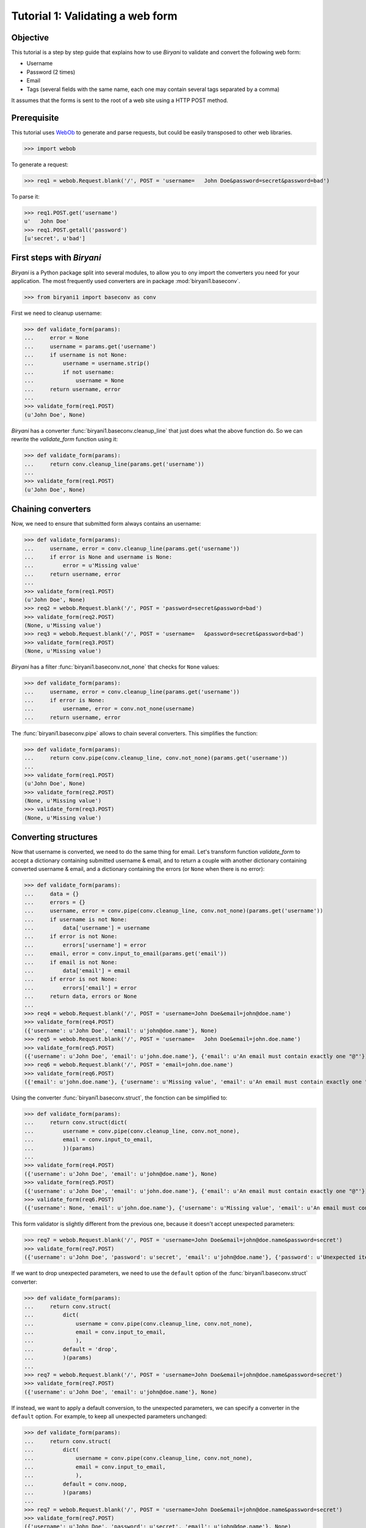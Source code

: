 *********************************
Tutorial 1: Validating a web form
*********************************


Objective
=========

This tutorial is a step by step guide that explains how to use *Biryani* to validate and convert the following web form:

* Username
* Password (2 times)
* Email
* Tags (several fields with the same name, each one may contain several tags separated by a comma)

It assumes that the forms is sent to the root of a web site using a HTTP POST method.


Prerequisite
============

This tutorial uses `WebOb <http://webob.org/>`_ to generate and parse requests, but could be easily transposed to other
web libraries.

>>> import webob

To generate a request:

>>> req1 = webob.Request.blank('/', POST = 'username=   John Doe&password=secret&password=bad')

To parse it:

>>> req1.POST.get('username')
u'   John Doe'
>>> req1.POST.getall('password')
[u'secret', u'bad']


First steps with *Biryani*
==========================

*Biryani* is a Python package split into several modules, to allow you to ony import the converters you need for your
application. The most frequently used converters are in package :mod:`biryani1.baseconv`.

>>> from biryani1 import baseconv as conv

First we need to cleanup username:

>>> def validate_form(params):
...     error = None
...     username = params.get('username')
...     if username is not None:
...         username = username.strip()
...         if not username:
...             username = None
...     return username, error
...
>>> validate_form(req1.POST)
(u'John Doe', None)

*Biryani* has a converter :func:`biryani1.baseconv.cleanup_line` that just does what the above function do.
So we can rewrite the `validate_form` function using it:

>>> def validate_form(params):
...     return conv.cleanup_line(params.get('username'))
...
>>> validate_form(req1.POST)
(u'John Doe', None)


Chaining converters
===================

Now, we need to ensure that submitted form always contains an username:

>>> def validate_form(params):
...     username, error = conv.cleanup_line(params.get('username'))
...     if error is None and username is None:
...         error = u'Missing value'
...     return username, error
...
>>> validate_form(req1.POST)
(u'John Doe', None)
>>> req2 = webob.Request.blank('/', POST = 'password=secret&password=bad')
>>> validate_form(req2.POST)
(None, u'Missing value')
>>> req3 = webob.Request.blank('/', POST = 'username=   &password=secret&password=bad')
>>> validate_form(req3.POST)
(None, u'Missing value')

*Biryani* has a filter :func:`biryani1.baseconv.not_none` that checks for ``None`` values:

>>> def validate_form(params):
...     username, error = conv.cleanup_line(params.get('username'))
...     if error is None:
...         username, error = conv.not_none(username)
...     return username, error

The :func:`biryani1.baseconv.pipe` allows to chain several converters. This simplifies the function:

>>> def validate_form(params):
...     return conv.pipe(conv.cleanup_line, conv.not_none)(params.get('username'))
...
>>> validate_form(req1.POST)
(u'John Doe', None)
>>> validate_form(req2.POST)
(None, u'Missing value')
>>> validate_form(req3.POST)
(None, u'Missing value')


Converting structures
=====================

Now that username is converted, we need to do the same thing for email. Let's transform function `validate_form` to
accept a dictionary containing submitted username & email, and to return a couple with another dictionary containing
converted username & email, and a dictionary containing the errors (or ``None`` when there is no error):

>>> def validate_form(params):
...     data = {}
...     errors = {}
...     username, error = conv.pipe(conv.cleanup_line, conv.not_none)(params.get('username'))
...     if username is not None:
...         data['username'] = username
...     if error is not None:
...         errors['username'] = error
...     email, error = conv.input_to_email(params.get('email'))
...     if email is not None:
...         data['email'] = email
...     if error is not None:
...         errors['email'] = error
...     return data, errors or None
...
>>> req4 = webob.Request.blank('/', POST = 'username=John Doe&email=john@doe.name')
>>> validate_form(req4.POST)
({'username': u'John Doe', 'email': u'john@doe.name'}, None)
>>> req5 = webob.Request.blank('/', POST = 'username=   John Doe&email=john.doe.name')
>>> validate_form(req5.POST)
({'username': u'John Doe', 'email': u'john.doe.name'}, {'email': u'An email must contain exactly one "@"'})
>>> req6 = webob.Request.blank('/', POST = 'email=john.doe.name')
>>> validate_form(req6.POST)
({'email': u'john.doe.name'}, {'username': u'Missing value', 'email': u'An email must contain exactly one "@"'})

Using the converter :func:`biryani1.baseconv.struct`, the fonction can be simplified to:

>>> def validate_form(params):
...     return conv.struct(dict(
...         username = conv.pipe(conv.cleanup_line, conv.not_none),
...         email = conv.input_to_email,
...         ))(params)
...
>>> validate_form(req4.POST)
({'username': u'John Doe', 'email': u'john@doe.name'}, None)
>>> validate_form(req5.POST)
({'username': u'John Doe', 'email': u'john.doe.name'}, {'email': u'An email must contain exactly one "@"'})
>>> validate_form(req6.POST)
({'username': None, 'email': u'john.doe.name'}, {'username': u'Missing value', 'email': u'An email must contain exactly one "@"'})

This form validator is slightly different from the previous one, because it doesn't accept unexpected parameters:

>>> req7 = webob.Request.blank('/', POST = 'username=John Doe&email=john@doe.name&password=secret')
>>> validate_form(req7.POST)
({'username': u'John Doe', 'password': u'secret', 'email': u'john@doe.name'}, {'password': u'Unexpected item'})

If we want to drop unexpected parameters, we need to use the ``default`` option of the :func:`biryani1.baseconv.struct`
converter:

>>> def validate_form(params):
...     return conv.struct(
...         dict(
...             username = conv.pipe(conv.cleanup_line, conv.not_none),
...             email = conv.input_to_email,
...             ),
...         default = 'drop',
...         )(params)
...
>>> req7 = webob.Request.blank('/', POST = 'username=John Doe&email=john@doe.name&password=secret')
>>> validate_form(req7.POST)
({'username': u'John Doe', 'email': u'john@doe.name'}, None)

If instead, we want to apply a default conversion, to the unexpected parameters, we can specify a converter in the
``default`` option. For example, to keep all unexpected parameters unchanged:

>>> def validate_form(params):
...     return conv.struct(
...         dict(
...             username = conv.pipe(conv.cleanup_line, conv.not_none),
...             email = conv.input_to_email,
...             ),
...         default = conv.noop,
...         )(params)
...
>>> req7 = webob.Request.blank('/', POST = 'username=John Doe&email=john@doe.name&password=secret')
>>> validate_form(req7.POST)
({'username': u'John Doe', 'password': u'secret', 'email': u'john@doe.name'}, None)


Using custom converters and filters
===================================

For the password, we need to ensure that it is present twice in submitted form and that both values are the same.
Let's add it to our function:

>>> def validate_form(params):
...     data, errors = conv.struct(
...         dict(
...             username = conv.pipe(conv.cleanup_line, conv.not_none),
...             email = conv.input_to_email,
...             ),
...         default = 'drop',
...         )(params)
...     passwords = params.getall('password')
...     if len(passwords) == 2 and passwords[0] == passwords[1]:
...         data['password'] = passwords[0]
...     else:
...         if errors is None:
...             errors = {}
...         errors['password'] = u'Password mismatch'
...         data['password'] = passwords # Return the erroneous values of password to show the error.
...     return data, errors
...
>>> req8 = webob.Request.blank('/', POST = 'username=   John Doe&password=secret&password=secret')
>>> validate_form(req8.POST)
({'username': u'John Doe', 'password': u'secret', 'email': None}, None)
>>> req1 = webob.Request.blank('/', POST = 'username=   John Doe&password=secret&password=bad')
>>> validate_form(req1.POST)
({'username': u'John Doe', 'password': [u'secret', u'bad'], 'email': None}, {'password': u'Password mismatch'})
>>> req9 = webob.Request.blank('/', POST = 'username=   John Doe&password=secret')
>>> validate_form(req9.POST)
({'username': u'John Doe', 'password': [u'secret'], 'email': None}, {'password': u'Password mismatch'})

In *Biryani*, there is no filter that checks that there is two passwords and that they are equal.
But we can easily write one using :func:`biryani1.baseconv.test`:

>>> test_passwords = conv.test(lambda passwords: len(passwords) == 2 and passwords[0] == passwords[1])
...
>>> test_passwords([u'secret', u'secret'])
([u'secret', u'secret'], None)
>>> test_passwords([u'secret', u'bad'])
([u'secret', u'bad'], u'Test failed')
>>> test_passwords([u'secret'])
([u'secret'], u'Test failed')

We can improve the error message of our test:

>>> test_passwords = conv.test(lambda passwords: len(passwords) == 2 and passwords[0] == passwords[1],
...     error = u'Password mismatch')
...
>>> test_passwords([u'secret', u'secret'])
([u'secret', u'secret'], None)
>>> test_passwords([u'secret', u'bad'])
([u'secret', u'bad'], u'Password mismatch')

But, when no password is given, we don't want to compare them. Currently, we obtain:

>>> test_passwords(None)
(None, None)

But:

>>> test_passwords([])
([], u'Password mismatch')

So we add the :func:`biryani1.baseconv.empty_to_none` converter to convert an empty list of password to ``None``:

>>> test_passwords = conv.pipe(
...     conv.empty_to_none,
...     conv.test(lambda passwords: len(passwords) == 2 and passwords[0] == passwords[1]),
...     )
...
>>> test_passwords([u'secret', u'secret'])
([u'secret', u'secret'], None)
>>> test_passwords([u'secret', u'bad'])
([u'secret', u'bad'], u'Test failed')
>>> test_passwords([u'secret'])
([u'secret'], u'Test failed')
>>> test_passwords(None)
(None, None)
>>> test_passwords([])
(None, None)

Now, when the two passwords are the same we must extract the first one. There is no standard converter in *Biryani* to
extract the first item of a list, but we can create it using :func:`biryani1.baseconv.function`:

>>> extract_first_item = conv.function(lambda items: items[0])
...
>>> extract_first_item([u'secret', u'secret'])
(u'secret', None)

Let's combine `test_passwords` and `extract_first_item` to rewrite our `validate_form` function:

>>> def validate_form(params):
...     inputs = dict(
...         username = params.get('username'),
...         password = params.getall('password'),
...         email = params.get('email'),
...         )
...     return conv.struct(dict(
...         username = conv.pipe(conv.cleanup_line, conv.not_none),
...         password = conv.pipe(
...             conv.empty_to_none,
...             conv.test(lambda passwords: len(passwords) == 2 and passwords[0] == passwords[1],
...                 error = u'Password mismatch'),
...             conv.function(lambda passwords: passwords[0]),
...             ),
...         email = conv.input_to_email,
...         ))(inputs)
...
>>> validate_form(req8.POST)
({'username': u'John Doe', 'password': u'secret', 'email': None}, None)
>>> validate_form(req1.POST)
({'username': u'John Doe', 'password': [u'secret', u'bad'], 'email': None}, {'password': u'Password mismatch'})
>>> validate_form(req9.POST)
({'username': u'John Doe', 'password': [u'secret'], 'email': None}, {'password': u'Password mismatch'})


Adding complexity
=================

Our form validator is nearly finished, the last fields that we will validate are the tags.

The `tag` field can be repeated and each one can contain several tags separated by a comma.

We can split the various `tag` fields using the following function:

>>> def cleanup_tags(tags):
...     return u','.join(tags).split(u',')
...
>>> cleanup_tags([u'friend', u'user,ADMIN', u'', u'customer, friend'])
[u'friend', u'user', u'ADMIN', u'', u'customer', u' friend']

Let's improve the function to also clean up tags and remove empty ones:

>>> def cleanup_tags(tags):
...     return [
...         clean_tag
...         for clean_tag in (
...             tag.strip().lower()
...             for tag in u','.join(tags).split(u',')
...             )
...         if clean_tag
...         ]
...
>>> cleanup_tags([u'friend', u'user,ADMIN', u'', u'customer, friend'])
[u'friend', u'user', u'admin', u'customer', u'friend']

Add removal of duplicate tags and sort the result:

>>> def cleanup_tags(tags):
...     return sorted(set([
...         clean_tag
...         for clean_tag in (
...             tag.strip().lower()
...             for tag in u','.join(tags).split(u',')
...             )
...         if clean_tag
...         ]))
...
>>> cleanup_tags([u'friend', u'user,ADMIN', u'', u'customer, friend'])
[u'admin', u'customer', u'friend', u'user']

Replace the empty tags array to ``None`` when it is empty:


>>> def cleanup_tags(tags):
...     return sorted(set([
...         clean_tag
...         for clean_tag in (
...             tag.strip().lower()
...             for tag in u','.join(tags).split(u',')
...             )
...         if clean_tag
...         ])) or None
...
>>> cleanup_tags([u'friend', u'user,ADMIN', u'', u'customer, friend'])
[u'admin', u'customer', u'friend', u'user']
>>> cleanup_tags([u'', u'    '])

Now use this function in `validate_form`:

>>> def validate_form(params):
...     inputs = dict(
...         username = params.get('username'),
...         password = params.getall('password'),
...         email = params.get('email'),
...         tags = params.getall('tag'),
...         )
...     def cleanup_tags(tags):
...         return sorted(set([
...             clean_tag
...             for clean_tag in (
...                 tag.strip().lower()
...                 for tag in u','.join(tags).split(u',')
...                 )
...             if clean_tag
...             ])) or None
...     return conv.struct(dict(
...         username = conv.pipe(conv.cleanup_line, conv.not_none),
...         password = conv.pipe(
...             conv.empty_to_none,
...             conv.test(lambda passwords: len(passwords) == 2 and passwords[0] == passwords[1],
...                 error = u'Password mismatch'),
...             conv.function(lambda passwords: passwords[0]),
...             ),
...         email = conv.input_to_email,
...         tags = conv.function(cleanup_tags),
...         ))(inputs)
...
>>> req10 = webob.Request.blank('/', POST = 'username=   John Doe&tag=friend&tag=user,ADMIN&tag=&tag=customer, friend')
>>> validate_form(req10.POST)
({'username': u'John Doe', 'password': None, 'email': None, 'tags': [u'admin', u'customer', u'friend', u'user']}, None)


The end
=======

Our form validator works well, but let's rewrite the tags converter in a more "biryanic" way:

* To split tags in a single list, we can use::

    conv.function(lambda tags: u','.join(tags).split(u','))

* To simplify each tag in the generated list, we can use our good friend :func:`biryani1.baseconv.cleanup_line` in
  combination with :func:`biryani1.baseconv.uniform_sequence` that will applies it to each item of the list::

    conv.uniform_sequence(conv.cleanup_str)

* :func:`biryani1.baseconv.cleanup_line` as even an option that generates a set instead of a list::

    conv.uniform_sequence(conv.cleanup_str, constructor = set)

* We can make a slight improvement by converting each tag to a slug, using :func:`biryani1.baseconv.input_to_slug` to
  remove diacritical marks, etc::

    conv.uniform_sequence(conv.input_to_slug, constructor = set)

Let's combine everything in a new version of `validate_form`:

>>> def validate_form(params):
...     inputs = dict(
...         username = params.get('username'),
...         password = params.getall('password'),
...         email = params.get('email'),
...         tags = params.getall('tag'),
...         )
...     return conv.struct(dict(
...         username = conv.pipe(conv.cleanup_line, conv.not_none),
...         password = conv.pipe(
...             conv.empty_to_none,
...             conv.test(lambda passwords: len(passwords) == 2 and passwords[0] == passwords[1],
...                 error = u'Password mismatch'),
...             conv.function(lambda passwords: passwords[0]),
...             ),
...         email = conv.input_to_email,
...         tags = conv.pipe(
...             conv.function(lambda tags: u','.join(tags).split(u',')),
...             conv.uniform_sequence(conv.input_to_slug, constructor = set, drop_none_items = True),
...             conv.function(sorted),
...             ),
...         ))(inputs)
...
>>> validate_form(req10.POST)
({'username': u'John Doe', 'password': None, 'email': None, 'tags': [u'admin', u'customer', u'friend', u'user']}, None)
>>> req11 = webob.Request.blank('/', POST = 'username=Jean Dupont&tag=Rêveur, Œil de Lynx&tag=COLLÈGUE')
>>> validate_form(req11.POST)
({'username': u'Jean Dupont', 'password': None, 'email': None, 'tags': [u'collegue', u'oeil-de-lynx', u'reveur']}, None)

Our form converter is now completed.

Hopefully, this tutorial has shown you, that *Biryani* is both useful, elegant and powerful, that it can be easily mixed
with *non-Biryani* code and that it can be incrementally extended to cover your needs.

